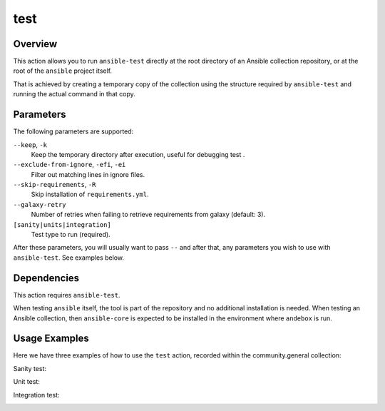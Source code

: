 test
====

Overview
--------
This action allows you to run ``ansible-test`` directly at the root directory
of an Ansible collection repository, or at the root of the ``ansible``
project itself.

That is achieved by creating a temporary copy of the collection using the
structure required by ``ansible-test`` and running the actual command in that
copy.

Parameters
----------
The following parameters are supported:

``--keep``, ``-k``
   Keep the temporary directory after execution, useful for debugging test .

``--exclude-from-ignore``, ``-efi``, ``-ei``
   Filter out matching lines in ignore files.

``--skip-requirements``, ``-R``
   Skip installation of ``requirements.yml``.

``--galaxy-retry``
   Number of retries when failing to retrieve requirements from galaxy (default: 3).

``[sanity|units|integration]``
   Test type to run (required).

After these parameters, you will usually want to pass ``--`` and after that, any
parameters you wish to use with ``ansible-test``. See examples below.

Dependencies
------------

This action requires ``ansible-test``.

When testing ``ansible`` itself, the tool is part of the repository and no additional installation is needed.
When testing an Ansible collection, then ``ansible-core`` is expected to be installed in the environment where ``andebox`` is run.


Usage Examples
--------------

Here we have three examples of how to use the ``test`` action, recorded within the community.general collection:

Sanity test:

.. image:: ../images/term/sanity.gif
   :alt: sanity test

Unit test:

.. image:: ../images/term/units.gif
   :alt: unit test

Integration test:

.. image:: ../images/term/integration.gif
   :alt: integration test
